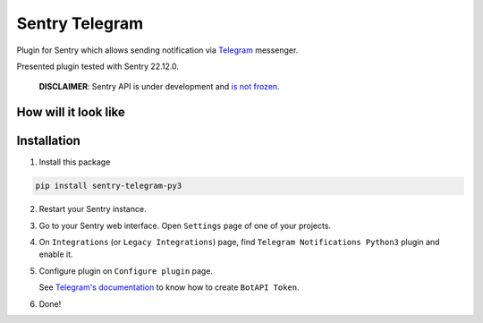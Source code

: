 Sentry Telegram |travis| |codecov| |pypi|
=========================================

Plugin for Sentry which allows sending notification via `Telegram <https://telegram.org/>`_ messenger.

Presented plugin tested with Sentry 22.12.0.

    **DISCLAIMER**: Sentry API is under development and `is not frozen <https://docs.sentry.io/server/plugins/>`_.


How will it look like
---------------------

.. image:: https://raw.githubusercontent.com/vortland/sentry-telegram/master/docs/images/telegram-window.png
   :target: https://github.com/vortland/sentry-telegram/blob/master/docs/images/telegram-window.png
   :alt: How will it look like

Installation
------------

1. Install this package

.. code-block:: bash

    pip install sentry-telegram-py3

2. Restart your Sentry instance.
3. Go to your Sentry web interface. Open ``Settings`` page of one of your projects.
4. On ``Integrations`` (or ``Legacy Integrations``) page, find ``Telegram Notifications Python3`` plugin and enable it.
5. Configure plugin on ``Configure plugin`` page.

   See `Telegram's documentation <https://core.telegram.org/bots#3-how-do-i-create-a-bot>`_ to know how to create ``BotAPI Token``.

6. Done!

.. |travis| image:: https://app.travis-ci.com/vortland/sentry-telegram.svg?branch=master
   :target: https://app.travis-ci.com/vortland/sentry-telegram
   :alt: Build Status

.. |codecov| image:: https://codecov.io/gh/vortland/sentry-telegram/branch/master/graph/badge.svg
   :target: https://codecov.io/gh/vortland/sentry-telegram?branch=master
   :alt: Coverage Status

.. |pypi| image:: https://badge.fury.io/py/sentry-telegram-py3.svg
   :target: https://pypi.python.org/pypi/sentry-telegram-py3
